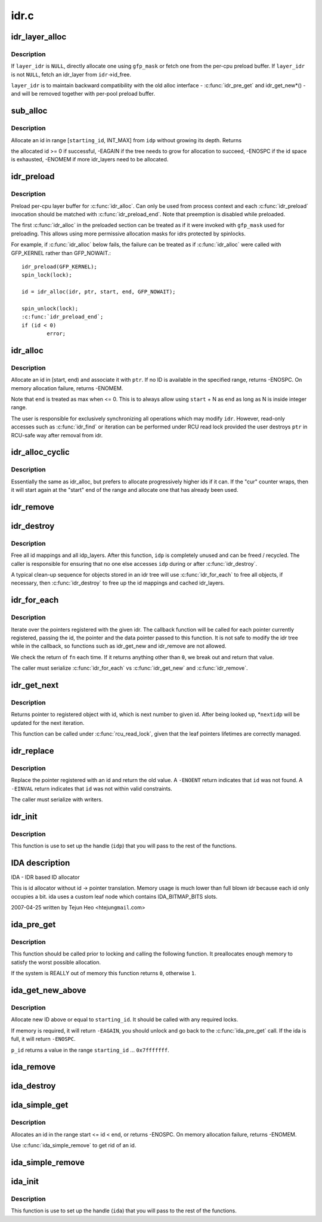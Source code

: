 .. -*- coding: utf-8; mode: rst -*-

=====
idr.c
=====


.. _`idr_layer_alloc`:

idr_layer_alloc
===============

.. c:function:: struct idr_layer *idr_layer_alloc (gfp_t gfp_mask, struct idr *layer_idr)

    allocate a new idr_layer

    :param gfp_t gfp_mask:
        allocation mask

    :param struct idr \*layer_idr:
        optional idr to allocate from



.. _`idr_layer_alloc.description`:

Description
-----------

If ``layer_idr`` is ``NULL``\ , directly allocate one using ``gfp_mask`` or fetch
one from the per-cpu preload buffer.  If ``layer_idr`` is not ``NULL``\ , fetch
an idr_layer from ``idr``\ ->id_free.

``layer_idr`` is to maintain backward compatibility with the old alloc
interface - :c:func:`idr_pre_get` and idr_get_new\*() - and will be removed
together with per-pool preload buffer.



.. _`sub_alloc`:

sub_alloc
=========

.. c:function:: int sub_alloc (struct idr *idp, int *starting_id, struct idr_layer **pa, gfp_t gfp_mask, struct idr *layer_idr)

    try to allocate an id without growing the tree depth

    :param struct idr \*idp:
        idr handle

    :param int \*starting_id:
        id to start search at

    :param struct idr_layer \*\*pa:
        idr_layer[MAX_IDR_LEVEL] used as backtrack buffer

    :param gfp_t gfp_mask:
        allocation mask for :c:func:`idr_layer_alloc`

    :param struct idr \*layer_idr:
        optional idr passed to :c:func:`idr_layer_alloc`



.. _`sub_alloc.description`:

Description
-----------

Allocate an id in range [\ ``starting_id``\ , INT_MAX] from ``idp`` without
growing its depth.  Returns

the allocated id >= 0 if successful,
-EAGAIN if the tree needs to grow for allocation to succeed,
-ENOSPC if the id space is exhausted,
-ENOMEM if more idr_layers need to be allocated.



.. _`idr_preload`:

idr_preload
===========

.. c:function:: void idr_preload (gfp_t gfp_mask)

    preload for idr_alloc()

    :param gfp_t gfp_mask:
        allocation mask to use for preloading



.. _`idr_preload.description`:

Description
-----------

Preload per-cpu layer buffer for :c:func:`idr_alloc`.  Can only be used from
process context and each :c:func:`idr_preload` invocation should be matched with
:c:func:`idr_preload_end`.  Note that preemption is disabled while preloaded.

The first :c:func:`idr_alloc` in the preloaded section can be treated as if it
were invoked with ``gfp_mask`` used for preloading.  This allows using more
permissive allocation masks for idrs protected by spinlocks.

For example, if :c:func:`idr_alloc` below fails, the failure can be treated as
if :c:func:`idr_alloc` were called with GFP_KERNEL rather than GFP_NOWAIT.::

        idr_preload(GFP_KERNEL);
        spin_lock(lock);

        id = idr_alloc(idr, ptr, start, end, GFP_NOWAIT);

        spin_unlock(lock);
        :c:func:`idr_preload_end`;
        if (id < 0)
                error;



.. _`idr_alloc`:

idr_alloc
=========

.. c:function:: int idr_alloc (struct idr *idr, void *ptr, int start, int end, gfp_t gfp_mask)

    allocate new idr entry

    :param struct idr \*idr:
        the (initialized) idr

    :param void \*ptr:
        pointer to be associated with the new id

    :param int start:
        the minimum id (inclusive)

    :param int end:
        the maximum id (exclusive, <= 0 for max)

    :param gfp_t gfp_mask:
        memory allocation flags



.. _`idr_alloc.description`:

Description
-----------

Allocate an id in [start, end) and associate it with ``ptr``\ .  If no ID is
available in the specified range, returns -ENOSPC.  On memory allocation
failure, returns -ENOMEM.

Note that ``end`` is treated as max when <= 0.  This is to always allow
using ``start`` + N as ``end`` as long as N is inside integer range.

The user is responsible for exclusively synchronizing all operations
which may modify ``idr``\ .  However, read-only accesses such as :c:func:`idr_find`
or iteration can be performed under RCU read lock provided the user
destroys ``ptr`` in RCU-safe way after removal from idr.



.. _`idr_alloc_cyclic`:

idr_alloc_cyclic
================

.. c:function:: int idr_alloc_cyclic (struct idr *idr, void *ptr, int start, int end, gfp_t gfp_mask)

    allocate new idr entry in a cyclical fashion

    :param struct idr \*idr:
        the (initialized) idr

    :param void \*ptr:
        pointer to be associated with the new id

    :param int start:
        the minimum id (inclusive)

    :param int end:
        the maximum id (exclusive, <= 0 for max)

    :param gfp_t gfp_mask:
        memory allocation flags



.. _`idr_alloc_cyclic.description`:

Description
-----------

Essentially the same as idr_alloc, but prefers to allocate progressively
higher ids if it can. If the "cur" counter wraps, then it will start again
at the "start" end of the range and allocate one that has already been used.



.. _`idr_remove`:

idr_remove
==========

.. c:function:: void idr_remove (struct idr *idp, int id)

    remove the given id and free its slot

    :param struct idr \*idp:
        idr handle

    :param int id:
        unique key



.. _`idr_destroy`:

idr_destroy
===========

.. c:function:: void idr_destroy (struct idr *idp)

    release all cached layers within an idr tree

    :param struct idr \*idp:
        idr handle



.. _`idr_destroy.description`:

Description
-----------

Free all id mappings and all idp_layers.  After this function, ``idp`` is
completely unused and can be freed / recycled.  The caller is
responsible for ensuring that no one else accesses ``idp`` during or after
:c:func:`idr_destroy`.

A typical clean-up sequence for objects stored in an idr tree will use
:c:func:`idr_for_each` to free all objects, if necessary, then :c:func:`idr_destroy` to
free up the id mappings and cached idr_layers.



.. _`idr_for_each`:

idr_for_each
============

.. c:function:: int idr_for_each (struct idr *idp, int (*fn) (int id, void *p, void *data, void *data)

    iterate through all stored pointers

    :param struct idr \*idp:
        idr handle

    :param int (\*fn) (int id, void \*p, void \*data):
        function to be called for each pointer

    :param void \*data:
        data passed back to callback function



.. _`idr_for_each.description`:

Description
-----------

Iterate over the pointers registered with the given idr.  The
callback function will be called for each pointer currently
registered, passing the id, the pointer and the data pointer passed
to this function.  It is not safe to modify the idr tree while in
the callback, so functions such as idr_get_new and idr_remove are
not allowed.

We check the return of ``fn`` each time. If it returns anything other
than ``0``\ , we break out and return that value.

The caller must serialize :c:func:`idr_for_each` vs :c:func:`idr_get_new` and :c:func:`idr_remove`.



.. _`idr_get_next`:

idr_get_next
============

.. c:function:: void *idr_get_next (struct idr *idp, int *nextidp)

    lookup next object of id to given id.

    :param struct idr \*idp:
        idr handle

    :param int \*nextidp:
        pointer to lookup key



.. _`idr_get_next.description`:

Description
-----------

Returns pointer to registered object with id, which is next number to
given id. After being looked up, \*\ ``nextidp`` will be updated for the next
iteration.

This function can be called under :c:func:`rcu_read_lock`, given that the leaf
pointers lifetimes are correctly managed.



.. _`idr_replace`:

idr_replace
===========

.. c:function:: void *idr_replace (struct idr *idp, void *ptr, int id)

    replace pointer for given id

    :param struct idr \*idp:
        idr handle

    :param void \*ptr:
        pointer you want associated with the id

    :param int id:
        lookup key



.. _`idr_replace.description`:

Description
-----------

Replace the pointer registered with an id and return the old value.
A ``-ENOENT`` return indicates that ``id`` was not found.
A ``-EINVAL`` return indicates that ``id`` was not within valid constraints.

The caller must serialize with writers.



.. _`idr_init`:

idr_init
========

.. c:function:: void idr_init (struct idr *idp)

    initialize idr handle

    :param struct idr \*idp:
        idr handle



.. _`idr_init.description`:

Description
-----------

This function is use to set up the handle (\ ``idp``\ ) that you will pass
to the rest of the functions.



.. _`ida-description`:

IDA description
===============
IDA - IDR based ID allocator

This is id allocator without id -> pointer translation.  Memory
usage is much lower than full blown idr because each id only
occupies a bit.  ida uses a custom leaf node which contains
IDA_BITMAP_BITS slots.

2007-04-25  written by Tejun Heo <htejun\ ``gmail``\ .com>



.. _`ida_pre_get`:

ida_pre_get
===========

.. c:function:: int ida_pre_get (struct ida *ida, gfp_t gfp_mask)

    reserve resources for ida allocation

    :param struct ida \*ida:
        ida handle

    :param gfp_t gfp_mask:
        memory allocation flag



.. _`ida_pre_get.description`:

Description
-----------

This function should be called prior to locking and calling the
following function.  It preallocates enough memory to satisfy the
worst possible allocation.

If the system is REALLY out of memory this function returns ``0``\ ,
otherwise ``1``\ .



.. _`ida_get_new_above`:

ida_get_new_above
=================

.. c:function:: int ida_get_new_above (struct ida *ida, int starting_id, int *p_id)

    allocate new ID above or equal to a start id

    :param struct ida \*ida:
        ida handle

    :param int starting_id:
        id to start search at

    :param int \*p_id:
        pointer to the allocated handle



.. _`ida_get_new_above.description`:

Description
-----------

Allocate new ID above or equal to ``starting_id``\ .  It should be called
with any required locks.

If memory is required, it will return ``-EAGAIN``\ , you should unlock
and go back to the :c:func:`ida_pre_get` call.  If the ida is full, it will
return ``-ENOSPC``\ .

``p_id`` returns a value in the range ``starting_id`` ... ``0x7fffffff``\ .



.. _`ida_remove`:

ida_remove
==========

.. c:function:: void ida_remove (struct ida *ida, int id)

    remove the given ID

    :param struct ida \*ida:
        ida handle

    :param int id:
        ID to free



.. _`ida_destroy`:

ida_destroy
===========

.. c:function:: void ida_destroy (struct ida *ida)

    release all cached layers within an ida tree

    :param struct ida \*ida:
        ida handle



.. _`ida_simple_get`:

ida_simple_get
==============

.. c:function:: int ida_simple_get (struct ida *ida, unsigned int start, unsigned int end, gfp_t gfp_mask)

    get a new id.

    :param struct ida \*ida:
        the (initialized) ida.

    :param unsigned int start:
        the minimum id (inclusive, < 0x8000000)

    :param unsigned int end:
        the maximum id (exclusive, < 0x8000000 or 0)

    :param gfp_t gfp_mask:
        memory allocation flags



.. _`ida_simple_get.description`:

Description
-----------

Allocates an id in the range start <= id < end, or returns -ENOSPC.
On memory allocation failure, returns -ENOMEM.

Use :c:func:`ida_simple_remove` to get rid of an id.



.. _`ida_simple_remove`:

ida_simple_remove
=================

.. c:function:: void ida_simple_remove (struct ida *ida, unsigned int id)

    remove an allocated id.

    :param struct ida \*ida:
        the (initialized) ida.

    :param unsigned int id:
        the id returned by ida_simple_get.



.. _`ida_init`:

ida_init
========

.. c:function:: void ida_init (struct ida *ida)

    initialize ida handle

    :param struct ida \*ida:
        ida handle



.. _`ida_init.description`:

Description
-----------

This function is use to set up the handle (\ ``ida``\ ) that you will pass
to the rest of the functions.

